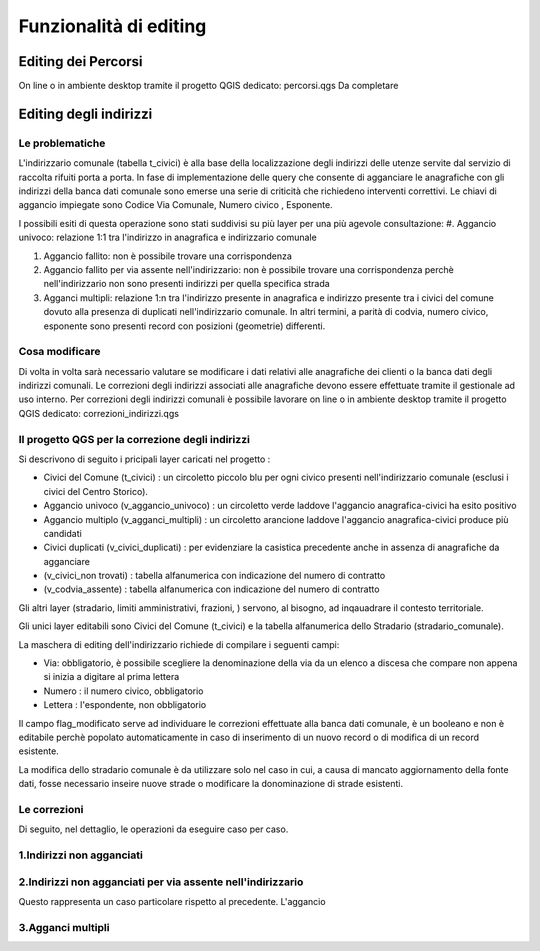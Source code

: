 Funzionalità di editing 
==================


Editing dei Percorsi
------------------------
On line o in ambiente desktop tramite il progetto QGIS dedicato: percorsi.qgs
Da completare



Editing degli indirizzi
------------------------


Le problematiche
+++++++++++++++++++++++
L'indirizzario comunale (tabella t_civici) è alla base della localizzazione degli indirizzi delle utenze servite dal servizio di raccolta rifuiti porta a porta.
In fase di implementazione delle query che consente di agganciare le anagrafiche con gli indirizzi della banca dati comunale sono emerse una serie di criticità che richiedeno interventi correttivi.
Le chiavi di aggancio impiegate sono Codice Via Comunale, Numero civico , Esponente.

I possibili esiti di questa operazione sono stati suddivisi su più layer per una più agevole consultazione:
#. Aggancio univoco:  relazione 1:1 tra l'indirizzo in anagrafica e indirizzario comunale

#. Aggancio fallito: non è possibile trovare una corrispondenza 

#. Aggancio fallito per via assente nell'indirizzario: non è possibile trovare una corrispondenza perchè nell'indirizzario non sono presenti indirizzi per quella specifica strada

#. Agganci multipli: relazione 1:n tra l'indirizzo presente in anagrafica e indirizzo presente tra i civici del comune dovuto alla presenza di duplicati nell'indirizzario comunale. In altri termini, a parità di codvia, numero civico, esponente sono presenti record con posizioni (geometrie) differenti. 



Cosa modificare 
+++++++++++++++++++++++
Di volta in volta sarà necessario valutare se modificare i dati relativi alle anagrafiche dei clienti o la banca dati degli indirizzi comunali. 
Le correzioni degli indirizzi associati alle anagrafiche devono essere effettuate tramite il gestionale ad uso interno.
Per correzioni degli indirizzi comunali è possibile lavorare on line o in ambiente desktop tramite il progetto QGIS dedicato: correzioni_indirizzi.qgs


Il progetto QGS per la correzione degli indirizzi
+++++++++++++++++++++++
Si descrivono di seguito i pricipali layer caricati nel progetto :

* Civici del Comune (t_civici) : un circoletto piccolo blu per ogni civico presenti nell'indirizzario comunale (esclusi i civici del Centro Storico).
* Aggancio univoco (v_aggancio_univoco) : un circoletto verde laddove l'aggancio anagrafica-civici ha esito positivo
* Aggancio multiplo (v_agganci_multipli) : un circoletto arancione laddove l'aggancio anagrafica-civici produce più candidati 
* Civici duplicati (v_civici_duplicati) : per evidenziare la casistica precedente anche in assenza di anagrafiche da agganciare
* (v_civici_non trovati) : tabella alfanumerica con indicazione del numero di contratto 
* (v_codvia_assente) : tabella alfanumerica con indicazione del numero di contratto 
Gli altri layer (stradario, limiti amministrativi,  frazioni, ) servono, al bisogno, ad inqauadrare il contesto territoriale.

Gli unici layer editabili sono Civici del Comune (t_civici) e la tabella alfanumerica dello Stradario (stradario_comunale).

La maschera di editing dell'indirizzario richiede di compilare i seguenti campi:

* Via: obbligatorio, è possibile scegliere la denominazione della via da un elenco a discesa che compare non appena si inizia a digitare al prima lettera
* Numero : il numero civico, obbligatorio
* Lettera : l'espondente, non obbligatorio
Il campo flag_modificato serve ad individuare le correzioni effettuate alla banca dati comunale, è un booleano e non è editabile perchè popolato automaticamente in caso di inserimento di un nuovo record o di modifica di un record esistente.

La modifica dello stradario comunale è da utilizzare solo nel caso in cui, a causa di mancato aggiornamento della fonte dati, fosse necessario inseire nuove strade o modificare la donominazione di strade esistenti.

Le correzioni
+++++++++++++++++++++++

Di seguito, nel dettaglio, le operazioni da eseguire caso per caso.

1.Indirizzi non agganciati
+++++++++++++++++++++++


2.Indirizzi non agganciati per via assente nell'indirizzario
+++++++++++++++++++++++
Questo rappresenta un caso particolare rispetto al precedente. L'aggancio 

3.Agganci multipli
+++++++++++++++++++++++

